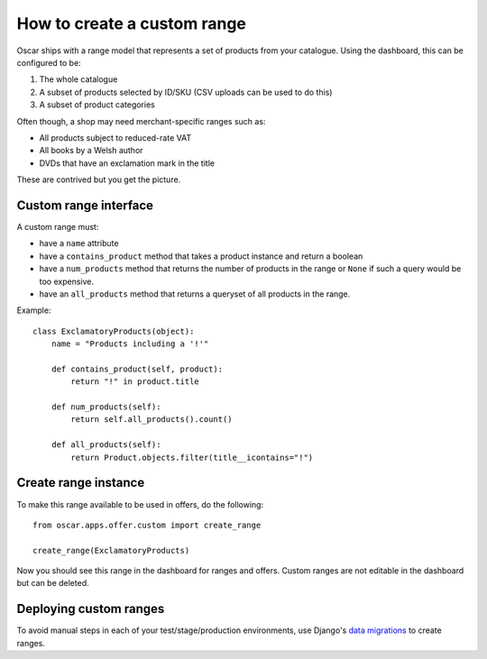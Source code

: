 ============================
How to create a custom range
============================

Oscar ships with a range model that represents a set of products from your
catalogue.  Using the dashboard, this can be configured to be:

1.  The whole catalogue
2.  A subset of products selected by ID/SKU (CSV uploads can be used to do this)
3.  A subset of product categories

Often though, a shop may need merchant-specific ranges such as:

*  All products subject to reduced-rate VAT
*  All books by a Welsh author
*  DVDs that have an exclamation mark in the title

These are contrived but you get the picture.

Custom range interface
----------------------

A custom range must:

* have a ``name`` attribute
* have a ``contains_product`` method that takes a product instance and return a
  boolean
* have a ``num_products`` method that returns the number of products in the
  range or ``None`` if such a query would be too expensive.
* have an ``all_products`` method that returns a queryset of all products in the
  range.

Example::

    class ExclamatoryProducts(object):
        name = "Products including a '!'"

        def contains_product(self, product):
            return "!" in product.title

        def num_products(self):
            return self.all_products().count()

        def all_products(self):
            return Product.objects.filter(title__icontains="!")

Create range instance
---------------------

To make this range available to be used in offers, do the following::

    from oscar.apps.offer.custom import create_range

    create_range(ExclamatoryProducts)

Now you should see this range in the dashboard for ranges and offers.  Custom
ranges are not editable in the dashboard but can be deleted.

Deploying custom ranges
-----------------------

To avoid manual steps in each of your test/stage/production environments, use
Django's `data migrations`_ to create ranges.

.. _`data migrations`: https://docs.djangoproject.com/en/stable/topics/migrations/#data-migrations
